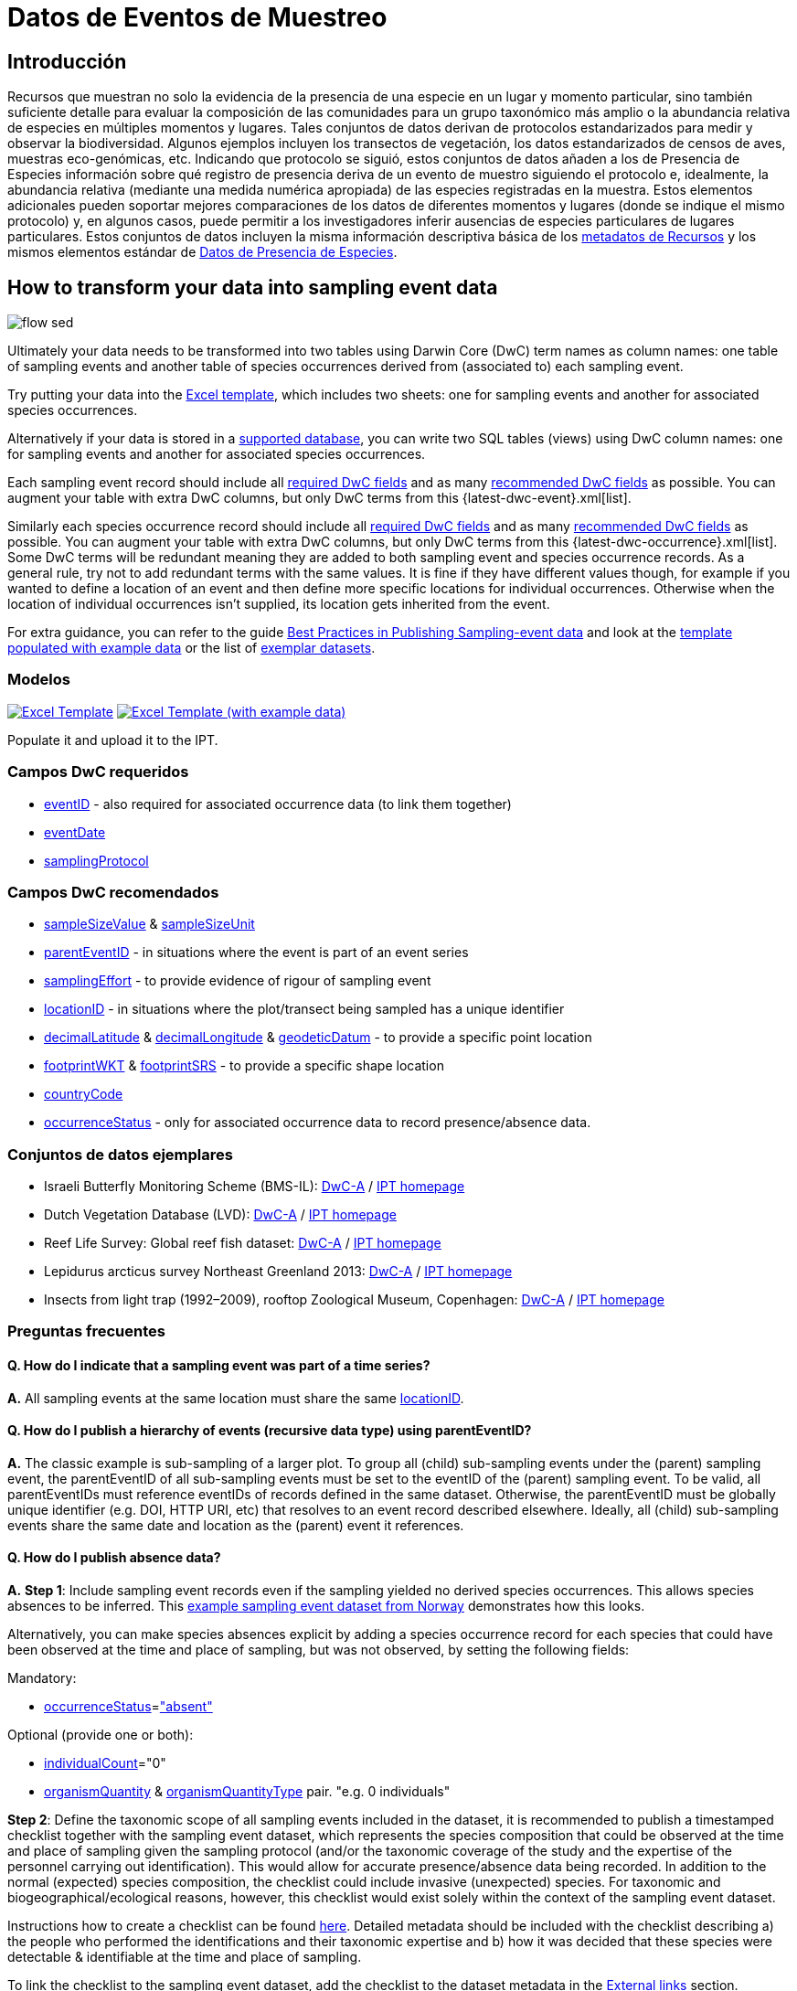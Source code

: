 = Datos de Eventos de Muestreo

== Introducción

Recursos que muestran no solo la evidencia de la presencia de una especie en un lugar y momento particular, sino también suficiente detalle para evaluar la composición de las comunidades para un grupo taxonómico más amplio o la abundancia relativa de especies en múltiples momentos y lugares. Tales conjuntos de datos derivan de protocolos estandarizados para medir y observar la biodiversidad. Algunos ejemplos incluyen los transectos de vegetación, los datos estandarizados de censos de aves, muestras eco-genómicas, etc. Indicando que protocolo se siguió, estos conjuntos de datos añaden a los de Presencia de Especies información sobre qué registro de presencia deriva de un evento de muestro siguiendo el protocolo e, idealmente, la abundancia relativa (mediante una medida numérica apropiada) de las especies registradas en la muestra. Estos elementos adicionales pueden soportar mejores comparaciones de los datos de diferentes momentos y lugares (donde se indique el mismo protocolo) y, en algunos casos, puede permitir a los investigadores inferir ausencias de especies particulares de lugares particulares. Estos conjuntos de datos incluyen la misma información descriptiva básica de los xref:resource-metadata.adoc[metadatos de Recursos] y los mismos elementos estándar de xref:occurrence-data.adoc[Datos de Presencia de Especies].

== How to transform your data into sampling event data

image::ipt2/flow-sed.png[]

Ultimately your data needs to be transformed into two tables using Darwin Core (DwC) term names as column names: one table of sampling events and another table of species occurrences derived from (associated to) each sampling event.

Try putting your data into the <<Templates,Excel template>>, which includes two sheets: one for sampling events and another for associated species occurrences.

Alternatively if your data is stored in a xref:database-connection.adoc[supported database], you can write two SQL tables (views) using DwC column names: one for sampling events and another for associated species occurrences.

Each sampling event record should include all <<Required DwC Fields,required DwC fields>> and as many <<Recommended DwC Fields,recommended DwC fields>> as possible. You can augment your table with extra DwC columns, but only DwC terms from this {latest-dwc-event}.xml[list].

Similarly each species occurrence record should include all xref:occurrence-data.adoc#required-dwc-fields[required DwC fields] and as many xref:occurrence-data.adoc#recommended-dwc-fields[recommended DwC fields] as possible. You can augment your table with extra DwC columns, but only DwC terms from this {latest-dwc-occurrence}.xml[list]. Some DwC terms will be redundant meaning they are added to both sampling event and species occurrence records. As a general rule, try not to add redundant terms with the same values. It is fine if they have different values though, for example if you wanted to define a location of an event and then define more specific locations for individual occurrences. Otherwise when the location of individual occurrences isn't supplied, its location gets inherited from the event.

For extra guidance, you can refer to the guide xref:best-practices-sampling-event-data.adoc[Best Practices in Publishing Sampling-event data] and look at the <<Templates,template populated with example data>> or the list of <<Exemplar datasets,exemplar datasets>>.

=== Modelos

link:{attachmentsdir}/downloads/event_ipt_template_v2.xlsx[image:ipt2/excel-template2.png[Excel Template]] link:{attachmentsdir}/downloads/event_ipt_template_v2_example_data.xlsx[image:ipt2/excel-template-data2.png[Excel Template (with example data)]]

Populate it and upload it to the IPT.

=== Campos DwC requeridos

* http://rs.tdwg.org/dwc/terms/#eventID[eventID] - also required for associated occurrence data (to link them together)
* http://rs.tdwg.org/dwc/terms/#eventDate[eventDate]
* http://rs.tdwg.org/dwc/terms/#samplingProtocol[samplingProtocol]

=== Campos DwC recomendados

* http://rs.tdwg.org/dwc/terms/#sampleSizeValue[sampleSizeValue] & http://rs.tdwg.org/dwc/terms/#sampleSizeUnit[sampleSizeUnit]
* http://rs.tdwg.org/dwc/terms/#parentEventID[parentEventID] - in situations where the event is part of an event series
* http://rs.tdwg.org/dwc/terms/#samplingEffort[samplingEffort] - to provide evidence of rigour of sampling event
* http://rs.tdwg.org/dwc/terms/#locationID[locationID] - in situations where the plot/transect being sampled has a unique identifier
* http://rs.tdwg.org/dwc/terms/#decimalLatitude[decimalLatitude] & http://rs.tdwg.org/dwc/terms/#decimalLongitude[decimalLongitude] & http://rs.tdwg.org/dwc/terms/#geodeticDatum[geodeticDatum] - to provide a specific point location
* http://rs.tdwg.org/dwc/terms/#footprintWKT[footprintWKT] & http://rs.tdwg.org/dwc/terms/#footprintSRS[footprintSRS] - to provide a specific shape location
* http://rs.tdwg.org/dwc/terms/#countryCode[countryCode]
* http://rs.tdwg.org/dwc/terms/#occurrenceStatus[occurrenceStatus] - only for associated occurrence data to record presence/absence data.

=== Conjuntos de datos ejemplares

* Israeli Butterfly Monitoring Scheme (BMS-IL): http://cloud.gbif.org/eubon/archive.do?r=butterflies-monitoring-scheme-il[DwC-A] / http://cloud.gbif.org/eubon/resource?r=butterflies-monitoring-scheme-il[IPT homepage]
* Dutch Vegetation Database (LVD): http://cloud.gbif.org/eubon/archive.do?r=lvd[DwC-A] / http://cloud.gbif.org/eubon/resource?r=lvd[IPT homepage]
* Reef Life Survey: Global reef fish dataset: http://ipt.ala.org.au/archive.do?r=global[DwC-A] / http://ipt.ala.org.au/resource?r=global[IPT homepage]
* Lepidurus arcticus survey Northeast Greenland 2013: http://gbif.vm.ntnu.no/ipt/archive.do?r=lepidurus-arcticus-survey_northeast-greenland_2013[DwC-A] / http://gbif.vm.ntnu.no/ipt/resource?r=lepidurus-arcticus-survey_northeast-greenland_2013[IPT homepage]
* Insects from light trap (1992–2009), rooftop Zoological Museum, Copenhagen: http://danbif.au.dk/ipt/archive.do?r=rooftop&v=1.4[DwC-A] / http://danbif.au.dk/ipt/resource?r=rooftop[IPT homepage]

=== Preguntas frecuentes

==== Q. How do I indicate that a sampling event was part of a time series?

*A.* All sampling events at the same location must share the same http://rs.tdwg.org/dwc/terms/#locationID[locationID].

==== Q. How do I publish a hierarchy of events (recursive data type) using parentEventID?

*A.* The classic example is sub-sampling of a larger plot. To group all (child) sub-sampling events under the (parent) sampling event, the parentEventID of all sub-sampling events must be set to the eventID of the (parent) sampling event. To be valid, all parentEventIDs must reference eventIDs of records defined in the same dataset. Otherwise, the parentEventID must be globally unique identifier (e.g. DOI, HTTP URI, etc) that resolves to an event record described elsewhere. Ideally, all (child) sub-sampling events share the same date and location as the (parent) event it references.

==== Q. How do I publish absence data?

*A.* *Step 1*: Include sampling event records even if the sampling yielded no derived species occurrences. This allows species absences to be inferred. This http://gbif.vm.ntnu.no/ipt/resource?r=lepidurus-arcticus-survey_northeast-greenland_2013[example sampling event dataset from Norway] demonstrates how this looks.

Alternatively, you can make species absences explicit by adding a species occurrence record for each species that could have been observed at the time and place of sampling, but was not observed, by setting the following fields:

Mandatory:

* http://rs.tdwg.org/dwc/terms/#occurrenceStatus[occurrenceStatus]=link:{latest-occurrence-status}.xml["absent"]

Optional (provide one or both):

* http://rs.tdwg.org/dwc/terms/#individualCount[individualCount]="0"
* http://rs.tdwg.org/dwc/terms/#organismQuantity[organismQuantity] & http://rs.tdwg.org/dwc/terms/#organismQuantityType[organismQuantityType] pair. "e.g. 0 individuals"

*Step 2*: Define the taxonomic scope of all sampling events included in the dataset, it is recommended to publish a timestamped checklist together with the sampling event dataset, which represents the species composition that could be observed at the time and place of sampling given the sampling protocol (and/or the taxonomic coverage of the study and the expertise of the personnel carrying out identification). This would allow for accurate presence/absence data being recorded. In addition to the normal (expected) species composition, the checklist could include invasive (unexpected) species. For taxonomic and biogeographical/ecological reasons, however, this checklist would exist solely within the context of the sampling event dataset.

Instructions how to create a checklist can be found xref:checklist-data.adoc[here]. Detailed metadata should be included with the checklist describing a) the people who performed the identifications and their taxonomic expertise and b) how it was decided that these species were detectable & identifiable at the time and place of sampling.

To link the checklist to the sampling event dataset, add the checklist to the dataset metadata in the xref:manage-resources.adoc#external-links[External links] section.
